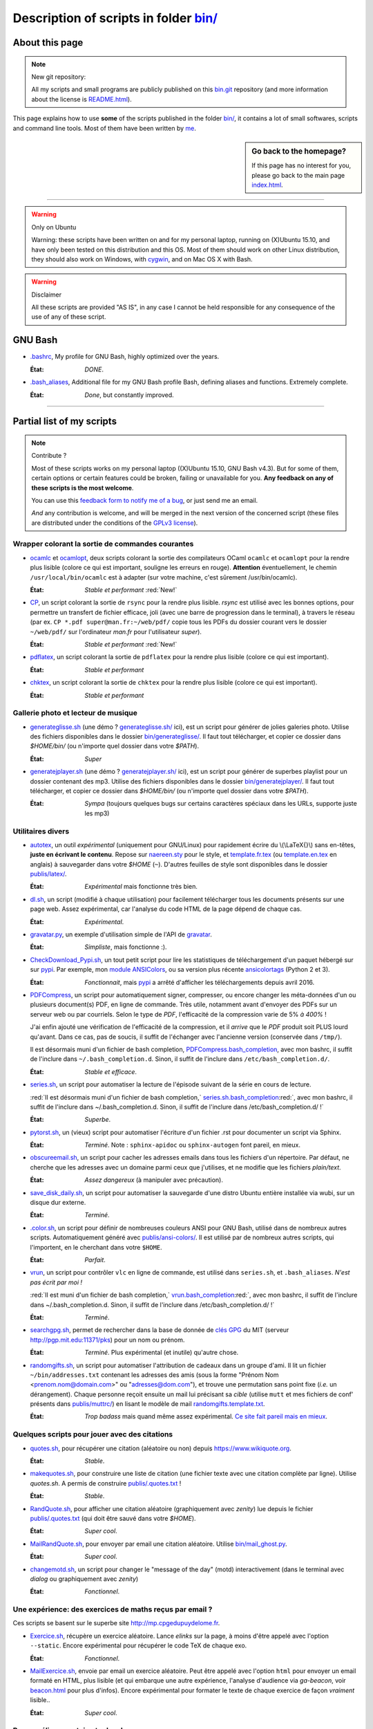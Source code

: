 .. meta::
   :description lang=en: Description of scripts in folder bin/
   :description lang=fr: Page décrivant les binaires et les scripts du dossier bin/

############################################
 Description of scripts in folder `<bin/>`_
############################################

.. todo:: Translate this page to English!

About this page
---------------
.. note:: New git repository:

    All my scripts and small programs are publicly published on this
    `bin.git <https://bitbucket.org/lbesson/bin/>`_ repository (and more information about the license is `README.html <bin/README.html>`_).


This page explains how to use **some** of the scripts published in the folder `<bin/>`_,
it contains a lot of small softwares, scripts and command line tools.
Most of them have been written by `me <index.html>`_.

.. sidebar:: Go back to the homepage?

   If this page has no interest for you, please go back to the main page `<index.html>`_.

------------------------------------------------------------------------------

.. warning:: Only on Ubuntu

   Warning: these scripts have been written on and for my personal laptop, running on (X)Ubuntu 15.10,
   and have only been tested on this distribution and this OS.
   Most of them should work on other Linux distribution, they should also work on Windows, with `cygwin <https://www.cygwin.org/>`_, and on Mac OS X with Bash.

.. warning:: Disclaimer

   All these scripts are provided "AS IS", in any case I cannot be held responsible for any consequence of the use of any of these script.


GNU Bash
--------

* `.bashrc <bin/.bashrc>`_,
  My profile for GNU Bash, highly optimized over the years.

  :État: *DONE*.


* `.bash_aliases <bin/.bash_aliases>`_,
  Additional file for my GNU Bash profile Bash, defining aliases and functions. Extremely complete.

  :État: *Done*, but constantly improved.

------------------------------------------------------------------------------

Partial list of my scripts
--------------------------

.. note:: Contribute ?

    Most of these scripts works on my personal laptop ((X)Ubuntu 15.10, GNU Bash v4.3).
    But for some of them, certain options or certain features could be broken, failing or unavailable for you.
    **Any feedback on any of these scripts is the most welcome**.

    You can use this `feedback form to notify me of a bug <https://bitbucket.org/lbesson/home/issues/new>`_,
    or just send me an email.

    *And* any contribution is welcome, and will be merged in the next version of the concerned script
    (these files are distributed under the conditions of the `GPLv3 license <LICENSE.html>`_).


Wrapper colorant la sortie de commandes courantes
^^^^^^^^^^^^^^^^^^^^^^^^^^^^^^^^^^^^^^^^^^^^^^^^^

* `ocamlc <bin/ocamlc>`_ et `ocamlopt <bin/ocamlopt>`_,
  deux scripts colorant la sortie des compilateurs OCaml ``ocamlc`` et
  ``ocamlopt`` pour la rendre plus lisible (colore ce qui est important, souligne les erreurs en rouge).
  **Attention** éventuellement, le chemin ``/usr/local/bin/ocamlc`` est à adapter (sur votre machine, c'est sûrement /usr/bin/ocamlc).

  :État: *Stable et performant* :red:`New!`


* `CP <bin/CP>`_,
  un script colorant la sortie de ``rsync`` pour la rendre plus lisible.
  *rsync* est utilisé avec les bonnes options, pour permettre un transfert de fichier efficace,
  joli (avec une barre de progression dans le terminal), à travers le réseau
  (par ex. ``CP *.pdf super@man.fr:~/web/pdf/`` copie tous les PDFs du dossier courant vers
  le dossier ``~/web/pdf/`` sur l'ordinateur *man.fr* pour l'utilisateur *super*).

  :État: *Stable et performant* :red:`New!`


* `pdflatex <bin/pdflatex>`_,
  un script colorant la sortie de ``pdflatex`` pour la rendre plus lisible (colore ce qui est important).

  :État: *Stable et performant*


* `chktex <bin/chktex>`_,
  un script colorant la sortie de ``chktex`` pour la rendre plus lisible (colore ce qui est important).

  :État: *Stable et performant*


Gallerie photo et lecteur de musique
^^^^^^^^^^^^^^^^^^^^^^^^^^^^^^^^^^^^

* `generateglisse.sh <bin/generateglisse.sh>`_ (une démo ? `<generateglisse.sh/>`_ ici),
  est un script pour générer de jolies galeries photo.
  Utilise des fichiers disponibles dans le dossier `<bin/generateglisse/>`_.
  Il faut tout télécharger, et copier ce dossier dans *$HOME/bin/*
  (ou n'importe quel dossier dans votre *$PATH*).

  :État: *Super*


* `generatejplayer.sh <bin/generatejplayer.sh>`_ (une démo ? `<generatejplayer.sh/>`_ ici),
  est un script pour générer de superbes playlist pour un dossier contenant des mp3.
  Utilise des fichiers disponibles dans le dossier `<bin/generatejplayer/>`_.
  Il faut tout télécharger, et copier ce dossier dans *$HOME/bin/*
  (ou n'importe quel dossier dans votre *$PATH*).

  :État: *Sympa* (toujours quelques bugs sur certains caractères spéciaux dans les URLs, supporte juste les mp3)


Utilitaires divers
^^^^^^^^^^^^^^^^^^

* `autotex <bin/autotex>`_,
  un outil *expérimental* (uniquement pour GNU/Linux) pour rapidement écrire du \\(\\LaTeX{}\\) sans en-têtes, **juste en écrivant le contenu**.
  Repose sur `naereen.sty <publis/latex/naereen.sty>`_ pour le style, et `template.fr.tex <publis/latex/template.fr.tex>`_ (ou `template.en.tex <publis/latex/template.en.tex>`_ en anglais) à sauvegarder dans votre *$HOME* (``~``).
  D'autres feuilles de style sont disponibles dans le dossier `<publis/latex/>`_.

  :État: *Expérimental* mais fonctionne très bien.


* `dl.sh <bin/dl.sh>`_,
  un script (modifié à chaque utilisation) pour facilement télécharger tous les documents présents sur une page web.
  Assez expérimental, car l'analyse du code HTML de la page dépend de chaque cas.

  :État: *Expérimental*.


* `gravatar.py <bin/gravatar.py>`_,
  un exemple d'utilisation simple de l'API de `gravatar <https://fr.gravatar.com/>`_.

  :État: *Simpliste*, mais fonctionne :).


* `CheckDownload_Pypi.sh <bin/CheckDownload_Pypi.sh>`_,
  un tout petit script pour lire les statistiques de téléchargement d'un paquet
  hébergé sur sur `pypi <https://pypi.python.org/>`_.
  Par exemple, mon `module ANSIColors <https://pypi.python.org/pypi/ANSIColors-balises>`_, ou sa version plus récente `ansicolortags <https://pypi.python.org/pypi/ansicolortags>`_ (Python 2 et 3).

  :État: *Fonctionnait*, mais `pypi`_ a arrêté d'afficher les téléchargements depuis avril 2016.


* `PDFCompress <bin/PDFCompress>`_,
  un script pour automatiquement signer, compresser, ou encore changer les méta-données d'un ou plusieurs document(s) PDF, en ligne de commande.
  Très utile, notamment avant d'envoyer des PDFs sur un serveur web ou par courriels.
  Selon le type de *PDF*, l'efficacité de la compression varie de 5% *à 400%* !

  J'ai enfin ajouté une vérification de l'efficacité de la compression,
  et il *arrive* que le *PDF* produit soit PLUS lourd qu'avant. Dans ce cas, pas de soucis,
  il suffit de l'échanger avec l'ancienne version (conservée dans ``/tmp/``).

  Il est désormais muni d'un fichier de bash completion, `PDFCompress.bash_completion <bin/PDFCompress.bash_completion>`_, avec mon bashrc, il suffit de l'inclure dans ``~/.bash_completion.d``. Sinon, il suffit de l'inclure dans ``/etc/bash_completion.d/``.

  :État: *Stable et efficace*.


* `series.sh <bin/series.sh>`_,
  un script pour automatiser la lecture de l'épisode suivant de la série en cours de lecture.

  :red:`Il est désormais muni d'un fichier de bash completion,` `series.sh.bash_completion <bin/series.sh.bash_completion>`_:red:`, avec mon bashrc, il suffit de l'inclure dans ~/.bash_completion.d. Sinon, il suffit de l'inclure dans /etc/bash_completion.d/ !`

  :État: *Superbe*.


* `pytorst.sh <bin/pytorst.sh>`_,
  un (vieux) script pour automatiser l'écriture d'un fichier .rst pour documenter un script via Sphinx.

  :État: *Terminé*. Note : ``sphinx-apidoc`` ou ``sphinx-autogen`` font pareil, en mieux.


* `obscureemail.sh <bin/obscureemail.sh>`_,
  un script pour cacher les adresses emails dans tous les fichiers d'un répertoire.
  Par défaut, ne cherche que les adresses avec un domaine parmi ceux que j'utilises,
  et ne modifie que les fichiers *plain/text*.

  :État: *Assez dangereux* (à manipuler avec précaution).


* `save_disk_daily.sh <bin/save_disk_daily.sh>`_,
  un script pour automatiser la sauvegarde d'une distro Ubuntu entière
  installée via wubi, sur un disque dur externe.

  :État: *Terminé*.


* `.color.sh <bin/.color.sh>`_,
  un script pour définir de nombreuses couleurs ANSI pour GNU Bash,
  utilisé dans de nombreux autres scripts. Automatiquement généré avec `<publis/ansi-colors/>`_.
  Il est utilisé par de nombreux autres scripts, qui l'importent, en le cherchant dans votre ``$HOME``.

  :État: *Parfait*.


* `vrun <bin/vrun>`_,
  un script pour contrôler ``vlc`` en ligne de commande,
  est utilisé dans ``series.sh``, et ``.bash_aliases``.
  *N'est pas écrit par moi !*

  :red:`Il est muni d'un fichier de bash completion,` `vrun.bash_completion <bin/vrun.bash_completion>`_:red:`, avec mon bashrc, il suffit de l'inclure dans ~/.bash_completion.d. Sinon, il suffit de l'inclure dans /etc/bash_completion.d/ !`

  :État: *Terminé*.


* `searchgpg.sh <bin/searchgpg.sh>`_,
  permet de rechercher dans la base de donnée de `clés GPG <gpg.html>`_ du MIT
  (serveur `<http://pgp.mit.edu:11371/pks>`_) pour un nom ou prénom.

  :État: *Terminé*. Plus expérimental (et inutile) qu'autre chose.


* `randomgifts.sh <bin/randomgifts.sh>`_,
  un script pour automatiser l'attribution de cadeaux dans un groupe d'ami.
  Il lit un fichier ``~/bin/addresses.txt`` contenant les adresses des amis
  (sous la forme "Prénom Nom <prenom.nom@domain.com>" ou "adresses@dom.com"),
  et trouve une permutation sans point fixe (*i.e.* un dérangement).
  Chaque personne reçoit ensuite un mail lui précisant sa *cible*
  (utilise ``mutt`` et mes fichiers de conf' présents dans `<publis/muttrc/>`_)
  en lisant le modèle de mail `randomgifts.template.txt <bin/randomgifts.template.txt>`_.

  :État: *Trop badass* mais quand même assez expérimental. `Ce site fait pareil mais en mieux <https://secretsantagenerator.net/pages/about>`_.


Quelques scripts pour jouer avec des citations
^^^^^^^^^^^^^^^^^^^^^^^^^^^^^^^^^^^^^^^^^^^^^^

* `quotes.sh <bin/quotes.sh>`_,
  pour récupérer une citation (aléatoire ou non) depuis `<https://www.wikiquote.org>`_.

  :État: *Stable*.


* `makequotes.sh <bin/makequotes.sh>`_,
  pour construire une liste de citation
  (une fichier texte avec une citation complète par ligne).
  Utilise `quotes.sh`. A permis de construire `<publis/.quotes.txt>`_ !

  :État: *Stable*.

* `RandQuote.sh <bin/RandQuote.sh>`_,
  pour afficher une citation aléatoire (graphiquement avec *zenity*)
  lue depuis le fichier `<publis/.quotes.txt>`_ (qui doit être sauvé dans votre *$HOME*).

  :État: *Super cool*.

* `MailRandQuote.sh <bin/RandQuote.sh>`_,
  pour envoyer par email une citation aléatoire. Utilise `<bin/mail_ghost.py>`_.

  :État: *Super cool*.


* `changemotd.sh <bin/changemotd.sh>`_,
  un script pour changer le "message of the day" (motd) interactivement
  (dans le terminal avec *dialog* ou graphiquement avec *zenity*)

  :État: *Fonctionnel*.


Une expérience: des exercices de maths reçus par email ?
^^^^^^^^^^^^^^^^^^^^^^^^^^^^^^^^^^^^^^^^^^^^^^^^^^^^^^^^
Ces scripts se basent sur le superbe site `<http://mp.cpgedupuydelome.fr>`_.

* `Exercice.sh <bin/Exercice.sh>`_,
  récupère un exercice aléatoire. Lance *elinks* sur la page, à moins d'être appelé
  avec l'option ``--static``. Encore expérimental pour récupérer le code TeX de chaque exo.

  :État: *Fonctionnel*.

* `MailExercice.sh <bin/MailExercice.sh>`_,
  envoie par email un exercice aléatoire. Peut être appelé avec l'option ``html`` pour envoyer
  un email formaté en HTML, plus lisible (et qui embarque une autre expérience, l'analyse
  d'audience via *ga-beacon*, voir `<beacon.html>`_ pour plus d'infos).
  Encore expérimental pour formater le texte de chaque exercice de façon *vraiment* lisible..

  :État: *Super cool*.


Pour améliorer certains toplevels
^^^^^^^^^^^^^^^^^^^^^^^^^^^^^^^^^

* `mocaml <bin/mocaml>`_,
  une petite surcouche au toplevel ``OCaml``. Utilise *rlwrap* et *ledit*.
  Fonctionne encore mieux avec cette liste de mots-clés (qui permet d'avoir une tab-complétion) :
  `keyword_mocaml_rlwrap.txt <bin/keyword_mocaml_rlwrap.txt>`_ à sauvegarder dans votre *$HOME*.

  :État: *Fonctionne*.


* Dans le même genre, `iocaml <bin/iocaml>`_ et `ocm <bin/ocm>`_
  sont deux expériences pour une meilleure utilisation du terminal ``OCaml``.

  :État: *Plutôt expérimental*.


* `octave <bin/octave>`_ et `octave-gui <bin/octave-gui>`_,
  deux scripts pour mieux utiliser ``GNU Octave``.

  :État: *Terminé*.


* `.pythonrc <bin/.pythonrc>`_,
  fichier d'initialisation ``Python`` lancé au démarrage du toplevel ``Python``.

  :État: *Terminé*.


* `.ocamlinit <bin/.ocamlinit>`_,
  fichier d'initialisation ``OCaml`` lancé au démarrage du toplevel ``OCaml``.

  :État: *Nul*.


Manipuler l'état de l'ordinateur (volume, batterie, ..)


* `GoingSleep.sh <bin/GoingSleep.sh>`_,
  un script pour mettre l'ordinateur en veille depuis un accès ssh.

  :État: *Expérimental*, marche sur ma machine *seulement* (enfin, pas testé ailleurs)...


* `Volume.sh <bin/Volume.sh>`_,
  un script pour manipuler le volume de votre ordinateur en ligne de commande.

  :État: *Expérimental*, marche sur ma machine *seulement* (enfin, pas testé ailleurs)...


.. (c) Lilian Besson, 2011-2016, https://bitbucket.org/lbesson/web-sphinx/
